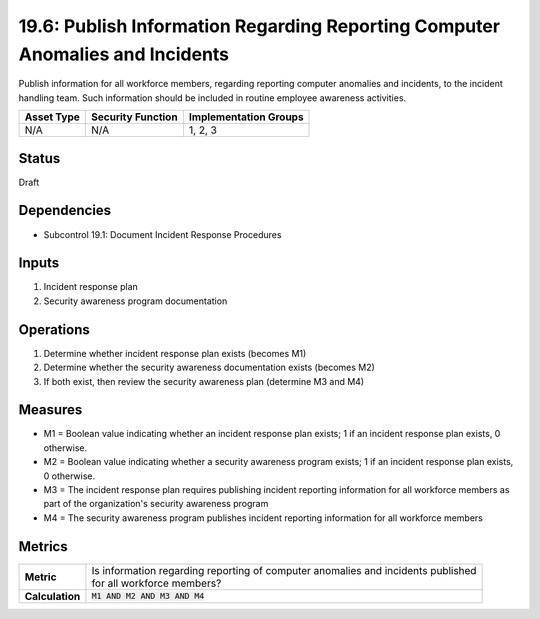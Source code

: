 19.6: Publish Information Regarding Reporting Computer Anomalies and Incidents
==============================================================================
Publish information for all workforce members, regarding reporting computer anomalies and incidents, to the incident handling team.  Such information should be included in routine employee awareness activities.

.. list-table::
	:header-rows: 1

	* - Asset Type
	  - Security Function
	  - Implementation Groups
	* - N/A
	  - N/A
	  - 1, 2, 3

Status
------
Draft

Dependencies
------------
* Subcontrol 19.1: Document Incident Response Procedures

Inputs
-----------
#. Incident response plan
#. Security awareness program documentation

Operations
----------
#. Determine whether incident response plan exists (becomes M1)
#. Determine whether the security awareness documentation exists (becomes M2)
#. If both exist, then review the security awareness plan (determine M3 and M4)

Measures
--------
* M1 = Boolean value indicating whether an incident response plan exists; 1 if an incident response plan exists, 0 otherwise.
* M2 = Boolean value indicating whether a security awareness program exists; 1 if an incident response plan exists, 0 otherwise.
* M3 = The incident response plan requires publishing incident reporting information for all workforce members as part of the organization's security awareness program
* M4 = The security awareness program publishes incident reporting information for all workforce members

Metrics
-------
.. list-table::

	* - **Metric**
	  - | Is information regarding reporting of computer anomalies and incidents published
	    | for all workforce members?
	* - **Calculation**
	  - :code:`M1 AND M2 AND M3 AND M4`

.. history
.. authors
.. license
